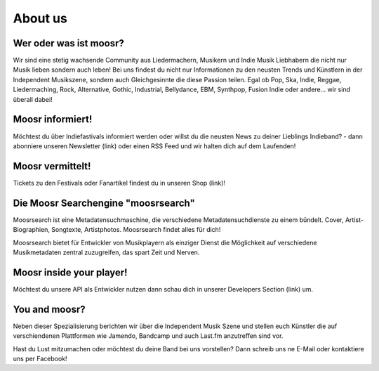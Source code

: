 About us
========


Wer oder was ist moosr? 
------------------------

Wir sind eine stetig wachsende Community aus Liedermachern, Musikern und Indie
Musik Liebhabern die nicht nur Musik lieben sondern auch leben! 
Bei uns findest du nicht nur Informationen zu den neusten Trends und Künstlern in
der Independent Musikszene, sondern auch Gleichgesinnte die diese Passion teilen.
Egal ob Pop, Ska, Indie, Reggae, Liedermaching, Rock, Alternative, Gothic,
Industrial, Bellydance, EBM, Synthpop, Fusion Indie oder andere... wir sind überall dabei! 


Moosr informiert!
-----------------

Möchtest du über Indiefastivals informiert werden oder willst du die neusten
News zu deiner Lieblings Indieband? - dann abonniere unseren Newsletter (link)
oder einen RSS Feed und wir halten dich auf dem Laufenden!


Moosr vermittelt!
-----------------

Tickets zu den Festivals oder Fanartikel findest du in unseren Shop (link)!


Die Moosr Searchengine "moosrsearch"
------------------------------------

Moosrsearch ist eine Metadatensuchmaschine, die verschiedene
Metadatensuchdienste zu einem bündelt. Cover, Artist-Biographien, Songtexte,
Artistphotos. Moosrsearch findet alles für dich!

Moosrsearch bietet für Entwickler von Musikplayern als einziger Dienst die
Möglichkeit auf verschiedene Musikmetadaten zentral zuzugreifen, das spart Zeit
und Nerven.


Moosr inside your player!
-------------------------

Möchtest du unsere API als Entwickler nutzen dann schau dich in unserer
Developers Section (link) um.


You and moosr?
---------------

Neben dieser Spezialisierung berichten wir über die Independent Musik Szene und
stellen euch Künstler die auf verschiendenen Plattformen wie Jamendo, Bandcamp
und auch Last.fm anzutreffen sind vor.

Hast du Lust mitzumachen oder möchtest du deine Band bei uns vorstellen? Dann
schreib uns ne E-Mail oder kontaktiere uns per Facebook!
